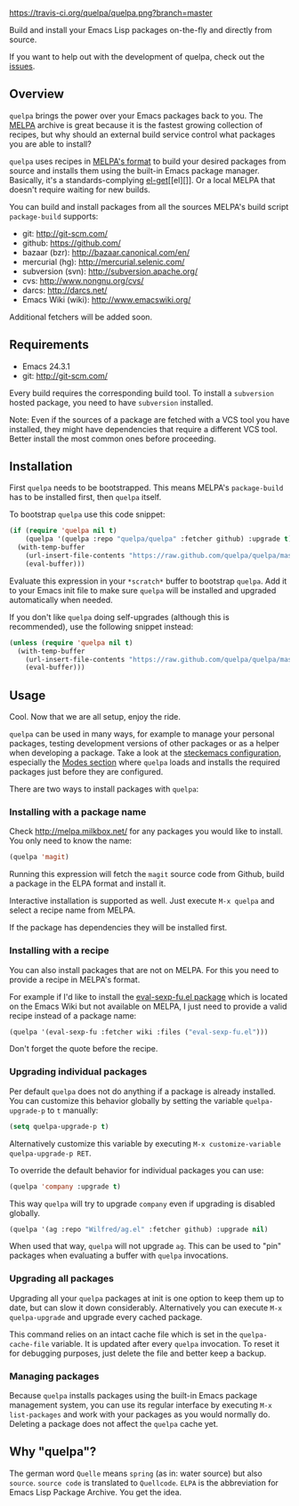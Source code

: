 [[https://raw.github.com/quelpa/quelpa/master/logo/quelpa-logo-h128.png]]

[[https://travis-ci.org/quelpa/quelpa.png?branch=master]]

Build and install your Emacs Lisp packages on-the-fly and directly from source.

If you want to help out with the development of quelpa, check out the [[https://github.com/quelpa/quelpa/issues][issues]].

** Overview

=quelpa= brings the power over your Emacs packages back to you. The [[http://melpa.milkbox.net/packages/][MELPA]] archive is great because it is the fastest growing collection of recipes, but why should an external build service control what packages you are able to install?

=quelpa= uses recipes in [[https://github.com/milkypostman/melpa#recipe-format][MELPA's format]] to build your desired packages from source and installs them using the built-in Emacs package manager. Basically, it's a standards-complying [[https://github.com/dimitri/el-get][el-get]][[el][]]. Or a local MELPA that doesn't require waiting for new builds.

You can build and install packages from all the sources MELPA's build script =package-build= supports:

- git: http://git-scm.com/
- github: https://github.com/
- bazaar (bzr): http://bazaar.canonical.com/en/
- mercurial (hg): http://mercurial.selenic.com/
- subversion (svn): http://subversion.apache.org/
- cvs: http://www.nongnu.org/cvs/
- darcs: http://darcs.net/
- Emacs Wiki (wiki): http://www.emacswiki.org/

Additional fetchers will be added soon.

** Requirements

- Emacs 24.3.1
- git: http://git-scm.com/

Every build requires the corresponding build tool. To install a =subversion= hosted package, you need to have =subversion= installed.

Note: Even if the sources of a package are fetched with a VCS tool you have installed, they might have dependencies that require a different VCS tool. Better install the most common ones before proceeding.

** Installation

First =quelpa= needs to be bootstrapped. This means MELPA's =package-build= has to be installed first, then =quelpa= itself.

To bootstrap =quelpa= use this code snippet:

#+BEGIN_SRC emacs-lisp
(if (require 'quelpa nil t)
    (quelpa '(quelpa :repo "quelpa/quelpa" :fetcher github) :upgrade t)
  (with-temp-buffer
    (url-insert-file-contents "https://raw.github.com/quelpa/quelpa/master/bootstrap.el")
    (eval-buffer)))
#+END_SRC

Evaluate this expression in your =*scratch*= buffer to bootstrap =quelpa=. Add it to your Emacs init file to make sure =quelpa= will be installed and upgraded automatically when needed.

If you don't like =quelpa= doing self-upgrades (although this is recommended), use the following snippet instead:

#+BEGIN_SRC emacs-lisp
(unless (require 'quelpa nil t)
  (with-temp-buffer
    (url-insert-file-contents "https://raw.github.com/quelpa/quelpa/master/bootstrap.el")
    (eval-buffer)))
#+END_SRC

** Usage

Cool. Now that we are all setup, enjoy the ride.

=quelpa= can be used in many ways, for example to manage your personal packages, testing development versions of other packages or as a helper when developing a package. Take a look at the [[http://steckerhalter.co.vu/steckemacs.html][steckemacs configuration]], especially the [[http://steckerhalter.co.vu/steckemacs.html#sec-2-10][Modes section]] where =quelpa= loads and installs the required packages just before they are configured.

There are two ways to install packages with =quelpa=:

*** Installing with a package name

Check http://melpa.milkbox.net/ for any packages you would like to install. You only need to know the name:

#+BEGIN_SRC emacs-lisp
(quelpa 'magit)
#+END_SRC

Running this expression will fetch the =magit= source code from Github, build a package in the ELPA format and install it.

Interactive installation is supported as well. Just execute =M-x quelpa= and select a recipe name from MELPA.

If the package has dependencies they will be installed first.

*** Installing with a recipe

You can also install packages that are not on MELPA. For this you need to provide a recipe in MELPA's format.

For example if I'd like to install the [[http://www.emacswiki.org/emacs/eval-sexp-fu.el][eval-sexp-fu.el package]] which is located on the Emacs Wiki but not available on MELPA, I just need to provide a valid recipe instead of a package name:

#+BEGIN_SRC emacs-lisp
(quelpa '(eval-sexp-fu :fetcher wiki :files ("eval-sexp-fu.el")))
#+END_SRC

Don't forget the quote before the recipe.

*** Upgrading individual packages

Per default =quelpa= does not do anything if a package is already installed. You can customize this behavior globally by setting the variable =quelpa-upgrade-p= to =t= manually:

#+BEGIN_SRC emacs-lisp
(setq quelpa-upgrade-p t)
#+END_SRC

Alternatively customize this variable by executing =M-x customize-variable quelpa-upgrade-p RET=.

To override the default behavior for individual packages you can use:

#+BEGIN_SRC emacs-lisp
(quelpa 'company :upgrade t)
#+END_SRC

This way =quelpa= will try to upgrade =company= even if upgrading is disabled globally.

#+BEGIN_SRC emacs-lisp
(quelpa '(ag :repo "Wilfred/ag.el" :fetcher github) :upgrade nil)
#+END_SRC

When used that way, =quelpa= will not upgrade =ag=. This can be used to "pin" packages when evaluating a buffer with =quelpa= invocations.

*** Upgrading all packages

Upgrading all your =quelpa= packages at init is one option to keep them up to date, but can slow it down considerably. Alternatively you can execute =M-x quelpa-upgrade= and upgrade every cached package.

This command relies on an intact cache file which is set in the =quelpa-cache-file= variable. It is updated after every =quelpa= invocation. To reset it for debugging purposes, just delete the file and better keep a backup.

*** Managing packages

Because =quelpa= installs packages using the built-in Emacs package management system, you can use its regular interface by executing =M-x list-packages= and work with your packages as you would normally do. Deleting a package does not affect the =quelpa= cache yet.

** Why "quelpa"?

The german word =Quelle= means =spring= (as in: water source) but also =source=. =source code= is translated to =Quellcode=. =ELPA= is the abbreviation for Emacs Lisp Package Archive. You get the idea.
